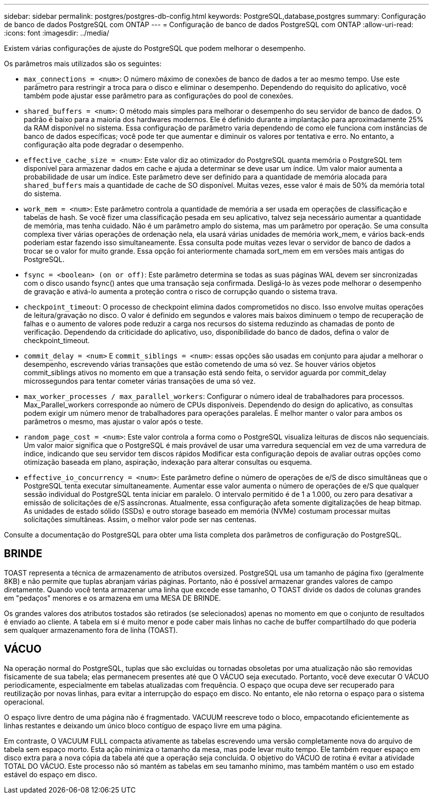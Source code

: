 ---
sidebar: sidebar 
permalink: postgres/postgres-db-config.html 
keywords: PostgreSQL,database,postgres 
summary: Configuração de banco de dados PostgreSQL com ONTAP 
---
= Configuração de banco de dados PostgreSQL com ONTAP
:allow-uri-read: 
:icons: font
:imagesdir: ../media/


[role="lead"]
Existem várias configurações de ajuste do PostgreSQL que podem melhorar o desempenho.

Os parâmetros mais utilizados são os seguintes:

* `max_connections = <num>`: O número máximo de conexões de banco de dados a ter ao mesmo tempo. Use este parâmetro para restringir a troca para o disco e eliminar o desempenho. Dependendo do requisito do aplicativo, você também pode ajustar esse parâmetro para as configurações do pool de conexões.
* `shared_buffers = <num>`: O método mais simples para melhorar o desempenho do seu servidor de banco de dados. O padrão é baixo para a maioria dos hardwares modernos. Ele é definido durante a implantação para aproximadamente 25% da RAM disponível no sistema. Essa configuração de parâmetro varia dependendo de como ele funciona com instâncias de banco de dados específicas; você pode ter que aumentar e diminuir os valores por tentativa e erro. No entanto, a configuração alta pode degradar o desempenho.
* `effective_cache_size = <num>`: Este valor diz ao otimizador do PostgreSQL quanta memória o PostgreSQL tem disponível para armazenar dados em cache e ajuda a determinar se deve usar um índice. Um valor maior aumenta a probabilidade de usar um índice. Este parâmetro deve ser definido para a quantidade de memória alocada para `shared_buffers` mais a quantidade de cache de SO disponível. Muitas vezes, esse valor é mais de 50% da memória total do sistema.
* `work_mem = <num>`: Este parâmetro controla a quantidade de memória a ser usada em operações de classificação e tabelas de hash. Se você fizer uma classificação pesada em seu aplicativo, talvez seja necessário aumentar a quantidade de memória, mas tenha cuidado. Não é um parâmetro amplo do sistema, mas um parâmetro por operação. Se uma consulta complexa tiver várias operações de ordenação nela, ela usará várias unidades de memória work_mem, e vários back-ends poderiam estar fazendo isso simultaneamente. Essa consulta pode muitas vezes levar o servidor de banco de dados a trocar se o valor for muito grande. Essa opção foi anteriormente chamada sort_mem em em versões mais antigas do PostgreSQL.
* `fsync = <boolean> (on or off)`: Este parâmetro determina se todas as suas páginas WAL devem ser sincronizadas com o disco usando fsync() antes que uma transação seja confirmada. Desligá-lo às vezes pode melhorar o desempenho de gravação e ativá-lo aumenta a proteção contra o risco de corrupção quando o sistema trava.
* `checkpoint_timeout`: O processo de checkpoint elimina dados comprometidos no disco. Isso envolve muitas operações de leitura/gravação no disco. O valor é definido em segundos e valores mais baixos diminuem o tempo de recuperação de falhas e o aumento de valores pode reduzir a carga nos recursos do sistema reduzindo as chamadas de ponto de verificação. Dependendo da criticidade do aplicativo, uso, disponibilidade do banco de dados, defina o valor de checkpoint_timeout.
* `commit_delay = <num>` E `commit_siblings = <num>`: essas opções são usadas em conjunto para ajudar a melhorar o desempenho, escrevendo várias transações que estão cometendo de uma só vez. Se houver vários objetos commit_siblings ativos no momento em que a transação está sendo feita, o servidor aguarda por commit_delay microssegundos para tentar cometer várias transações de uma só vez.
* `max_worker_processes / max_parallel_workers`: Configurar o número ideal de trabalhadores para processos. Max_Parallel_workers corresponde ao número de CPUs disponíveis. Dependendo do design do aplicativo, as consultas podem exigir um número menor de trabalhadores para operações paralelas. É melhor manter o valor para ambos os parâmetros o mesmo, mas ajustar o valor após o teste.
* `random_page_cost = <num>`: Este valor controla a forma como o PostgreSQL visualiza leituras de discos não sequenciais. Um valor maior significa que o PostgreSQL é mais provável de usar uma varredura sequencial em vez de uma varredura de índice, indicando que seu servidor tem discos rápidos Modificar esta configuração depois de avaliar outras opções como otimização baseada em plano, aspiração, indexação para alterar consultas ou esquema.
* `effective_io_concurrency = <num>`: Este parâmetro define o número de operações de e/S de disco simultâneas que o PostgreSQL tenta executar simultaneamente. Aumentar esse valor aumenta o número de operações de e/S que qualquer sessão individual do PostgreSQL tenta iniciar em paralelo. O intervalo permitido é de 1 a 1.000, ou zero para desativar a emissão de solicitações de e/S assíncronas. Atualmente, essa configuração afeta somente digitalizações de heap bitmap. As unidades de estado sólido (SSDs) e outro storage baseado em memória (NVMe) costumam processar muitas solicitações simultâneas. Assim, o melhor valor pode ser nas centenas.


Consulte a documentação do PostgreSQL para obter uma lista completa dos parâmetros de configuração do PostgreSQL.



== BRINDE

TOAST representa a técnica de armazenamento de atributos oversized. PostgreSQL usa um tamanho de página fixo (geralmente 8KB) e não permite que tuplas abranjam várias páginas. Portanto, não é possível armazenar grandes valores de campo diretamente. Quando você tenta armazenar uma linha que excede esse tamanho, O TOAST divide os dados de colunas grandes em "pedaços" menores e os armazena em uma MESA DE BRINDE.

Os grandes valores dos atributos tostados são retirados (se selecionados) apenas no momento em que o conjunto de resultados é enviado ao cliente. A tabela em si é muito menor e pode caber mais linhas no cache de buffer compartilhado do que poderia sem qualquer armazenamento fora de linha (TOAST).



== VÁCUO

Na operação normal do PostgreSQL, tuplas que são excluídas ou tornadas obsoletas por uma atualização não são removidas fisicamente de sua tabela; elas permanecem presentes até que O VÁCUO seja executado. Portanto, você deve executar O VÁCUO periodicamente, especialmente em tabelas atualizadas com frequência. O espaço que ocupa deve ser recuperado para reutilização por novas linhas, para evitar a interrupção do espaço em disco. No entanto, ele não retorna o espaço para o sistema operacional.

O espaço livre dentro de uma página não é fragmentado. VACUUM reescreve todo o bloco, empacotando eficientemente as linhas restantes e deixando um único bloco contíguo de espaço livre em uma página.

Em contraste, O VACUUM FULL compacta ativamente as tabelas escrevendo uma versão completamente nova do arquivo de tabela sem espaço morto. Esta ação minimiza o tamanho da mesa, mas pode levar muito tempo. Ele também requer espaço em disco extra para a nova cópia da tabela até que a operação seja concluída. O objetivo do VÁCUO de rotina é evitar a atividade TOTAL DO VÁCUO. Este processo não só mantém as tabelas em seu tamanho mínimo, mas também mantém o uso em estado estável do espaço em disco.
